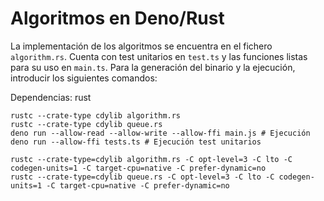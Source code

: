 * Algoritmos en Deno/Rust
La implementación de los algoritmos se encuentra en el fichero
~algorithm.rs~. Cuenta con test unitarios en ~test.ts~ y las funciones
listas para su uso en ~main.ts~. Para la generación del binario y la
ejecución, introducir los siguientes comandos:

Dependencias: rust

#+begin_src shell
  rustc --crate-type cdylib algorithm.rs
  rustc --crate-type cdylib queue.rs
  deno run --allow-read --allow-write --allow-ffi main.js # Ejecución
  deno run --allow-ffi tests.ts # Ejecución test unitarios

  rustc --crate-type=cdylib algorithm.rs -C opt-level=3 -C lto -C codegen-units=1 -C target-cpu=native -C prefer-dynamic=no
  rustc --crate-type=cdylib queue.rs -C opt-level=3 -C lto -C codegen-units=1 -C target-cpu=native -C prefer-dynamic=no

#+end_src
